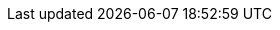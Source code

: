 :ruby-api-link: https://docs.couchbase.com/sdk-api/couchbase-ruby-client-3.1.1/index.html
:ruby-current-version: 3.1.1
:version-server: 6.6
